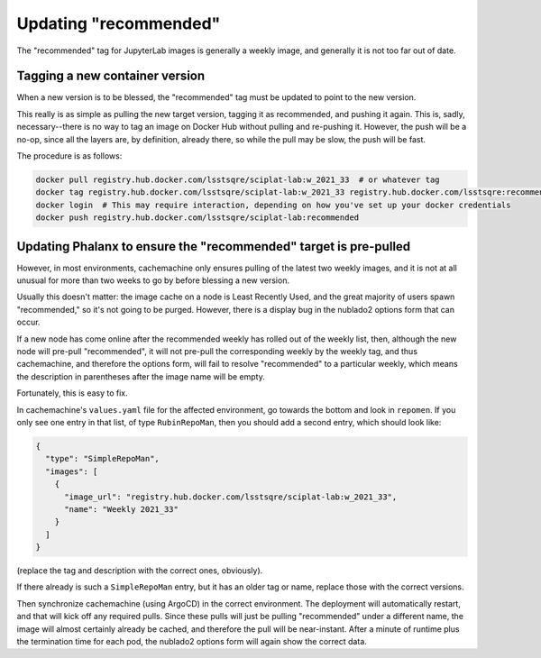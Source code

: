 ######################
Updating "recommended"
######################

The "recommended" tag for JupyterLab images is generally a weekly image, and generally it is not too far out of date.

Tagging a new container version
--------------------------------

When a new version is to be blessed, the "recommended" tag must be updated to point to the new version.

This really is as simple as pulling the new target version, tagging it as recommended, and pushing it again.
This is, sadly, necessary--there is no way to tag an image on Docker Hub without pulling and re-pushing it.
However, the push will be a no-op, since all the layers are, by definition, already there, so while the pull may be slow, the push will be fast.

The procedure is as follows:

.. code-block:: sh

   docker pull registry.hub.docker.com/lsstsqre/sciplat-lab:w_2021_33  # or whatever tag
   docker tag registry.hub.docker.com/lsstsqre/sciplat-lab:w_2021_33 registry.hub.docker.com/lsstsqre:recommended
   docker login  # This may require interaction, depending on how you've set up your docker credentials
   docker push registry.hub.docker.com/lsstsqre/sciplat-lab:recommended

Updating Phalanx to ensure the "recommended" target is pre-pulled
-----------------------------------------------------------------

However, in most environments, cachemachine only ensures pulling of the latest two weekly images, and it is not at all unusual for more than two weeks to go by before blessing a new version.

Usually this doesn't matter: the image cache on a node is Least Recently Used, and the great majority of users spawn "recommended," so it's not going to be purged.
However, there is a display bug in the nublado2 options form that can occur.

If a new node has come online after the recommended weekly has rolled out of the weekly list, then, although the new node will pre-pull "recommended", it will not pre-pull the corresponding weekly by the weekly tag, and thus cachemachine, and therefore the options form, will fail to resolve "recommended" to a particular weekly, which means the description in parentheses after the image name will be empty.

Fortunately, this is easy to fix.

In cachemachine's ``values.yaml`` file for the affected environment, go towards the bottom and look in ``repomen``.
If you only see one entry in that list, of type ``RubinRepoMan``, then you should add a second entry, which should look like:

.. code-block:: yaml

   {
     "type": "SimpleRepoMan",
     "images": [
       {
         "image_url": "registry.hub.docker.com/lsstsqre/sciplat-lab:w_2021_33",
         "name": "Weekly 2021_33"
       }
     ]
   }

(replace the tag and description with the correct ones, obviously).

If there already is such a ``SimpleRepoMan`` entry, but it has an older tag or name, replace those with the correct versions.

Then synchronize cachemachine (using ArgoCD) in the correct environment.
The deployment will automatically restart, and that will kick off any required pulls.
Since these pulls will just be pulling "recommended" under a different name, the image will almost certainly already be cached, and therefore the pull will be near-instant.
After a minute of runtime plus the termination time for each pod, the nublado2 options form will again show the correct data.
